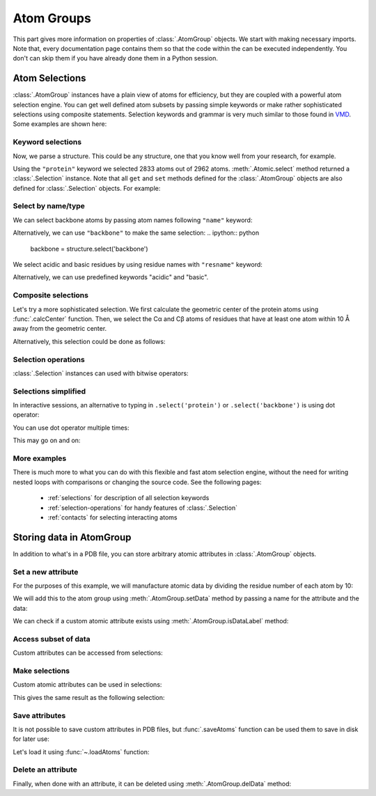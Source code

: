 Atom Groups
===============================================================================

This part gives more information on properties of :class:`.AtomGroup` objects.
We start with making necessary imports. Note that, every documentation page
contains them so that the code within the can be executed independently.
You don't can skip them if you have already done them in a Python session.

.. ipython:: python

   from prody import *
   from pylab import *
   ion()

Atom Selections
-------------------------------------------------------------------------------

:class:`.AtomGroup` instances have a plain view of atoms for efficiency,
but they are coupled with a powerful atom selection engine.  You can get well
defined atom subsets by passing simple keywords or make rather sophisticated
selections using composite statements.  Selection keywords and grammar is very
much similar to those found in `VMD <http://www.ks.uiuc.edu/Research/vmd/>`_.
Some examples are shown here:

Keyword selections
^^^^^^^^^^^^^^^^^^

Now, we parse a structure. This could be any structure, one that you know
well from your research, for example.

.. ipython:: python

   structure = parsePDB('1p38')
   protein = structure.select('protein')
   protein

Using the ``"protein"`` keyword we selected 2833 atoms out of 2962 atoms.
:meth:`.Atomic.select` method returned a :class:`.Selection` instance.
Note that all ``get`` and ``set`` methods defined for the :class:`.AtomGroup`
objects are also defined for :class:`.Selection` objects. For example:

.. ipython:: python

    protein.getResnames()


Select by name/type
^^^^^^^^^^^^^^^^^^^

We can select backbone atoms by passing atom names following ``"name"`` keyword:

.. ipython:: python

   backbone = structure.select('protein and name N CA C O')
   backbone


Alternatively, we can use ``"backbone"`` to make the same selection:
.. ipython:: python

   backbone = structure.select('backbone')

We select acidic and basic residues by using residue names with
``"resname"`` keyword:

.. ipython:: python

   charged = structure.select('resname ARG LYS HIS ASP GLU')
   charged

Alternatively, we can use predefined keywords "acidic" and "basic".

.. ipython:: python

   charged = structure.select('acidic or basic')
   charged
   set(charged.getResnames())

Composite selections
^^^^^^^^^^^^^^^^^^^^

Let's try a more sophisticated selection.  We first calculate the geometric
center of the protein atoms using :func:`.calcCenter` function.  Then, we
select the Cα and Cβ atoms of residues that have at least one atom within
10 Å away from the geometric center.

.. ipython:: python

   center = calcCenter(protein).round(3)
   center
   sel = structure.select('protein and name CA CB and same residue as '
                          '((x-1)**2 + (y-17.5)**2 + (z-40.0)**2)**0.5 < 10')
   sel

Alternatively, this selection could be done as follows:

.. ipython:: python

   sel = structure.select('protein and name CA CB and same residue as '
                          'within 10 of center', center=center)
   sel

Selection operations
^^^^^^^^^^^^^^^^^^^^

:class:`.Selection` instances can used with bitwise operators:

.. ipython:: python

   ca = structure.select('name CA')
   cb = structure.select('name CB')
   ca_or_cb = ca | cb
   ca_or_cb
   ca & cb # returns None, since there are no common atoms between the two

Selections simplified
^^^^^^^^^^^^^^^^^^^^^

In interactive sessions, an alternative to typing in ``.select('protein')``
or ``.select('backbone')`` is using dot operator:

.. ipython:: python

   protein = structure.protein
   protein

You can use dot operator multiple times:

.. ipython:: python

   bb = structure.protein.backbone
   bb


This may go on and on:

.. ipython:: python

   ala_ca = structure.protein.backbone.resname_ALA.calpha
   ala_ca


More examples
^^^^^^^^^^^^^

There is much more to what you can do with this flexible and fast atom
selection engine, without the need for writing nested loops with comparisons
or changing the source code.  See the following pages:

  * :ref:`selections` for description of all selection keywords
  * :ref:`selection-operations` for handy features of :class:`.Selection`
  * :ref:`contacts` for selecting interacting atoms

.. _attributes:

Storing data in AtomGroup
-------------------------------------------------------------------------------

In addition to what's in a PDB file, you can store arbitrary atomic attributes
in :class:`.AtomGroup` objects.

Set a new attribute
^^^^^^^^^^^^^^^^^^^

For the purposes of this example, we will manufacture atomic data by
dividing the residue number of each atom by 10:

.. ipython:: python

   myresnum = structure.getResnums() / 10.0

We will add this to the atom group using :meth:`.AtomGroup.setData`
method by passing a name for the attribute and the data:

.. ipython:: python

   structure.setData('myresnum', myresnum)

We can check if a custom atomic attribute exists using
:meth:`.AtomGroup.isDataLabel` method:

.. ipython:: python

   structure.isDataLabel('myresnum')


Access subset of data
^^^^^^^^^^^^^^^^^^^^^

Custom attributes can be accessed from selections:

.. ipython:: python

   calpha = structure.calpha
   calpha.getData('myresnum')


Make selections
^^^^^^^^^^^^^^^

Custom atomic attributes can be used in selections:

.. ipython:: python

   mysel = structure.select('0 < myresnum and myresnum < 10')
   mysel

This gives the same result as the following selection:

.. ipython:: python

   structure.select('0 < resnum and resnum < 100') == mysel


Save attributes
^^^^^^^^^^^^^^^

It is not possible to save custom attributes in PDB files, but
:func:`.saveAtoms` function can be used them to save in disk for later use:

.. ipython:: python

   saveAtoms(structure)

Let's load it using :func:`~.loadAtoms` function:

.. ipython:: python

   structure = loadAtoms('1p38.ag.npz')
   structure.getData('myresnum')


Delete an attribute
^^^^^^^^^^^^^^^^^^^

Finally, when done with an attribute, it can be deleted using
:meth:`.AtomGroup.delData` method:

.. ipython:: python

   structure.delData('myresnum')
